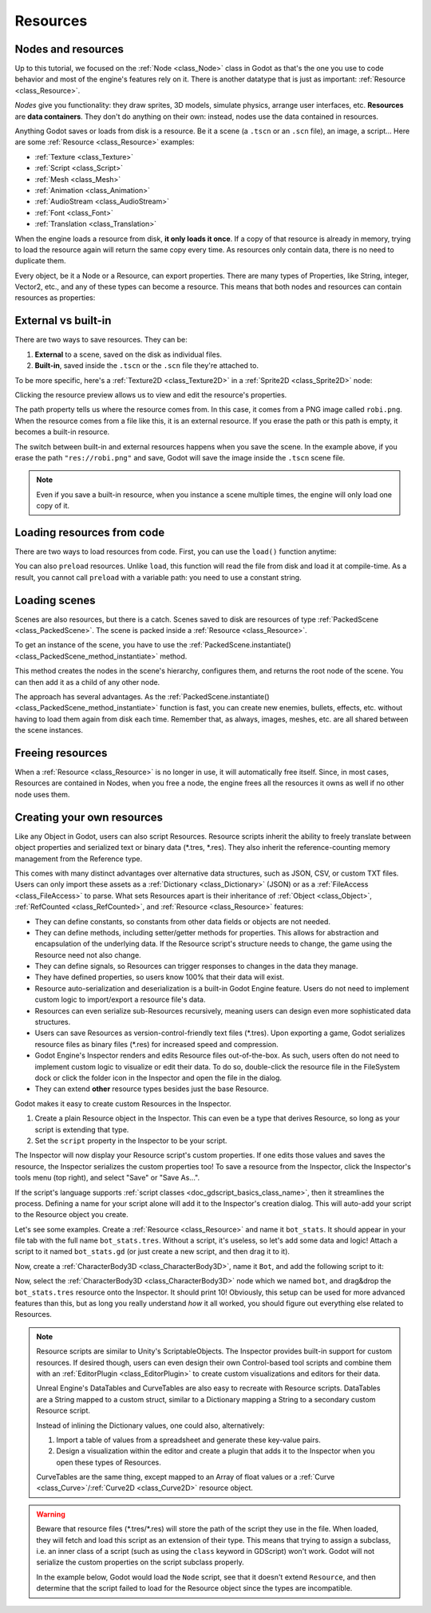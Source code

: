 .. _doc_resources:

Resources
=========

Nodes and resources
-------------------

Up to this tutorial, we focused on the :ref:`Node <class_Node>`
class in Godot as that's the one you use to code behavior and
most of the engine's features rely on it. There is
another datatype that is just as important:
:ref:`Resource <class_Resource>`.

*Nodes* give you functionality: they draw sprites, 3D models, simulate physics,
arrange user interfaces, etc. **Resources** are **data containers**. They don't
do anything on their own: instead, nodes use the data contained in resources.

Anything Godot saves or loads from disk is a resource. Be it a scene (a ``.tscn``
or an ``.scn`` file), an image, a script... Here are some :ref:`Resource <class_Resource>` examples:

- :ref:`Texture <class_Texture>`
- :ref:`Script <class_Script>`
- :ref:`Mesh <class_Mesh>`
- :ref:`Animation <class_Animation>`
- :ref:`AudioStream <class_AudioStream>`
- :ref:`Font <class_Font>`
- :ref:`Translation <class_Translation>`

When the engine loads a resource from disk, **it only loads it once**. If a copy
of that resource is already in memory, trying to load the resource again will
return the same copy every time. As resources only contain data, there is no need
to duplicate them.

Every object, be it a Node or a Resource, can export properties. There are many
types of Properties, like String, integer, Vector2, etc., and any of these types
can become a resource. This means that both nodes and resources can contain
resources as properties:

.. image:: img/nodes_resources.png

External vs built-in
--------------------

There are two ways to save resources. They can be:

1. **External** to a scene, saved on the disk as individual files.
2. **Built-in**, saved inside the ``.tscn`` or the ``.scn`` file they're attached to.

To be more specific, here's a :ref:`Texture2D <class_Texture2D>`
in a :ref:`Sprite2D <class_Sprite2D>` node:

.. image:: img/spriteprop.png

Clicking the resource preview allows us to view and edit the resource's properties.

.. image:: img/resourcerobi.png

The path property tells us where the resource comes from. In this case, it comes
from a PNG image called ``robi.png``. When the resource comes from a file like
this, it is an external resource. If you erase the path or this path is empty,
it becomes a built-in resource.

The switch between built-in and external resources happens when you save the
scene. In the example above, if you erase the path ``"res://robi.png"`` and
save, Godot will save the image inside the ``.tscn`` scene file.

.. note::

    Even if you save a built-in resource, when you instance a scene multiple
    times, the engine will only load one copy of it.

Loading resources from code
---------------------------

There are two ways to load resources from code. First, you can use the ``load()`` function anytime:

.. tabs::
 .. code-tab:: gdscript GDScript

    func _ready():
        # Godot loads the Resource when it reads this very line.
        var imported_resource = load("res://robi.png")
        $sprite.texture = imported_resource

 .. code-tab:: csharp

    public override void _Ready()
    {
        var texture = (Texture)GD.Load("res://robi.png"); // Godot loads the Resource when it reads the line.
        var sprite = GetNode<Sprite2D>("sprite");
        sprite.Texture = texture;
    }

You can also ``preload`` resources. Unlike ``load``, this function will read the
file from disk and load it at compile-time. As a result, you cannot call ``preload``
with a variable path: you need to use a constant string.

.. tabs::
 .. code-tab:: gdscript GDScript

    func _ready():
        # Godot loads the resource at compile-time
        var imported_resource = preload("res://robi.png")
        get_node("sprite").texture = imported_resource

 .. code-tab:: csharp

    // 'preload()' is unavailable in C Sharp.

Loading scenes
--------------

Scenes are also resources, but there is a catch. Scenes saved to disk are
resources of type :ref:`PackedScene <class_PackedScene>`. The
scene is packed inside a :ref:`Resource <class_Resource>`.

To get an instance of the scene, you have to use the
:ref:`PackedScene.instantiate() <class_PackedScene_method_instantiate>` method.

.. tabs::
 .. code-tab:: gdscript GDScript

    func _on_shoot():
            var bullet = preload("res://bullet.tscn").instantiate()
            add_child(bullet)


 .. code-tab:: csharp

    private PackedScene _bulletScene = (PackedScene)GD.Load("res://bullet.tscn");

    public void OnShoot()
    {
        Node bullet = _bulletScene.Instantiate();
        AddChild(bullet);
    }

This method creates the nodes in the scene's hierarchy, configures them, and
returns the root node of the scene. You can then add it as a child of any other
node.

The approach has several advantages. As the :ref:`PackedScene.instantiate()
<class_PackedScene_method_instantiate>` function is fast, you can create new
enemies, bullets, effects, etc. without having to load them again from disk each
time. Remember that, as always, images, meshes, etc. are all shared between the
scene instances.

Freeing resources
-----------------

When a :ref:`Resource <class_Resource>` is no longer in use, it will automatically free itself.
Since, in most cases, Resources are contained in Nodes, when you free a node,
the engine frees all the resources it owns as well if no other node uses them.

Creating your own resources
---------------------------

Like any Object in Godot, users can also script Resources. Resource scripts
inherit the ability to freely translate between object properties and serialized
text or binary data (\*.tres, \*.res). They also inherit the reference-counting
memory management from the Reference type.

This comes with many distinct advantages over alternative data
structures, such as JSON, CSV, or custom TXT files. Users can only import these
assets as a :ref:`Dictionary <class_Dictionary>` (JSON) or as a
:ref:`FileAccess <class_FileAccess>` to parse. What sets Resources apart is their
inheritance of :ref:`Object <class_Object>`, :ref:`RefCounted <class_RefCounted>`,
and :ref:`Resource <class_Resource>` features:

- They can define constants, so constants from other data fields or objects are not needed.

- They can define methods, including setter/getter methods for properties. This allows for abstraction and encapsulation of the underlying data. If the Resource script's structure needs to change, the game using the Resource need not also change.

- They can define signals, so Resources can trigger responses to changes in the data they manage.

- They have defined properties, so users know 100% that their data will exist.

- Resource auto-serialization and deserialization is a built-in Godot Engine feature. Users do not need to implement custom logic to import/export a resource file's data.

- Resources can even serialize sub-Resources recursively, meaning users can design even more sophisticated data structures.

- Users can save Resources as version-control-friendly text files (\*.tres). Upon exporting a game, Godot serializes resource files as binary files (\*.res) for increased speed and compression.

- Godot Engine's Inspector renders and edits Resource files out-of-the-box. As such, users often do not need to implement custom logic to visualize or edit their data. To do so, double-click the resource file in the FileSystem dock or click the folder icon in the Inspector and open the file in the dialog.

- They can extend **other** resource types besides just the base Resource.

Godot makes it easy to create custom Resources in the Inspector.

1. Create a plain Resource object in the Inspector. This can even be a type that derives Resource, so long as your script is extending that type.
2. Set the ``script`` property in the Inspector to be your script.

The Inspector will now display your Resource script's custom properties. If one edits
those values and saves the resource, the Inspector serializes the custom properties
too! To save a resource from the Inspector, click the Inspector's tools menu (top right),
and select "Save" or "Save As...".

If the script's language supports :ref:`script classes <doc_gdscript_basics_class_name>`,
then it streamlines the process. Defining a name for your script alone will add it to
the Inspector's creation dialog. This will auto-add your script to the Resource
object you create.

Let's see some examples.
Create a :ref:`Resource <class_Resource>` and name it ``bot_stats``.
It should appear in your file tab with the full name ``bot_stats.tres``.
Without a script, it's useless, so let's add some data and logic!
Attach a script to it named ``bot_stats.gd`` (or just create a new script, and then drag it to it).

.. tabs::
  .. code-tab:: gdscript GDScript
    extends Resource

    @export var health : int
    @export var sub_resource : Resource
    @export var strings : PackedStringArray

    # Make sure that every parameter has a default value.
    # Otherwise, there will be problems with creating and editing
    # your resource via the inspector.
    func _init(p_health = 0, p_sub_resource = null, p_strings = []):
        health = p_health
        sub_resource = p_sub_resource
        strings = p_strings

  .. code-tab:: csharp

        // BotStats.cs
        using System;
        using Godot;

        namespace ExampleProject {
            public class BotStats : Resource
            {
                [Export]
                public int Health { get; set; }

                [Export]
                public Resource SubResource { get; set; }

                [Export]
                public String[] Strings { get; set; }

                // Make sure that every parameter has a default value.
                // Otherwise, there will be problems with creating and editing
                // your resource via the inspector.
                public BotStats(int health = 0, Resource subResource = null, String[] strings = null)
                {
                    Health = health;
                    SubResource = subResource;
                    Strings = strings ?? new String[0];
                }
            }
        }

Now, create a :ref:`CharacterBody3D <class_CharacterBody3D>`, name it ``Bot``, and add the following script to it:

.. tabs::
  .. code-tab:: gdscript GDScript
    extends CharacterBody3D

    @export var stats : Resource

    func _ready():
        # Uses an implicit, duck-typed interface for any 'health'-compatible resources.
        if stats:
            stats.health = 10
            print(stats.health)
            # Prints "10"

  .. code-tab:: csharp
        // Bot.cs
        using System;
        using Godot;

        namespace ExampleProject {
            public class Bot : CharacterBody3D
            {
                [Export]
                public Resource Stats;

                public override void _Ready()
                {
                    if (Stats != null && Stats is BotStats botStats) {
                        GD.Print(botStats.Health); // Prints '10'.
                    }
                }
            }
        }

Now, select the :ref:`CharacterBody3D <class_CharacterBody3D>` node which we named ``bot``, and drag&drop the ``bot_stats.tres`` resource onto the Inspector. It should print 10! Obviously, this setup can be used for more advanced features than this, but as long you really understand *how* it all worked, you should figure out everything else related to Resources.

.. note::

    Resource scripts are similar to Unity's ScriptableObjects. The Inspector
    provides built-in support for custom resources. If desired though, users
    can even design their own Control-based tool scripts and combine them
    with an :ref:`EditorPlugin <class_EditorPlugin>` to create custom
    visualizations and editors for their data.

    Unreal Engine's DataTables and CurveTables are also easy to recreate with
    Resource scripts. DataTables are a String mapped to a custom struct, similar
    to a Dictionary mapping a String to a secondary custom Resource script.

    .. tabs::
      .. code-tab:: gdscript GDScript

        # bot_stats_table.gd
        extends Resource

        const BotStats = preload("bot_stats.gd")

        var data = {
            "GodotBot": BotStats.new(10), # Creates instance with 10 health.
            "DifferentBot": BotStats.new(20) # A different one with 20 health.
        }

        func _init():
            print(data)
      .. code-tab:: csharp

        using System;
        using Godot;

        public class BotStatsTable : Resource
        {
            private Godot.Dictionary<String, BotStats> _stats = new Godot.Dictionary<String, BotStats>();

            public BotStatsTable()
            {
                _stats["GodotBot"] = new BotStats(10); // Creates instance with 10 health.
                _stats["DifferentBot"] = new BotStats(20); // A different one with 20 health.
                GD.Print(_stats);
            }
        }

    Instead of inlining the Dictionary values, one could also, alternatively:

    1. Import a table of values from a spreadsheet and generate these key-value pairs.

    2. Design a visualization within the editor and create a plugin that adds it
       to the Inspector when you open these types of Resources.

    CurveTables are the same thing, except mapped to an Array of float values
    or a :ref:`Curve <class_Curve>`/:ref:`Curve2D <class_Curve2D>` resource object.

.. warning::

    Beware that resource files (\*.tres/\*.res) will store the path of the script
    they use in the file. When loaded, they will fetch and load this script as an
    extension of their type. This means that trying to assign a subclass, i.e. an
    inner class of a script (such as using the ``class`` keyword in GDScript) won't
    work. Godot will not serialize the custom properties on the script subclass properly.

    In the example below, Godot would load the ``Node`` script, see that it doesn't
    extend ``Resource``, and then determine that the script failed to load for the
    Resource object since the types are incompatible.

    .. tabs::
      .. code-tab:: gdscript GDScript

        extends Node

        class MyResource:
            extends Resource
            @export var value = 5

        func _ready():
            var my_res = MyResource.new()

            # This will NOT serialize the 'value' property.
            ResourceSaver.save(my_res, "res://my_res.tres")
      .. code-tab:: csharp

        using System;
        using Godot;

        public class MyNode : Node
        {
            public class MyResource : Resource
            {
                [Export]
                public int Value { get; set; } = 5;
            }

            public override void _Ready()
            {
                var res = new MyResource();

                // This will NOT serialize the 'Value' property.
                ResourceSaver.Save(res, "res://MyRes.tres");
            }
        }
